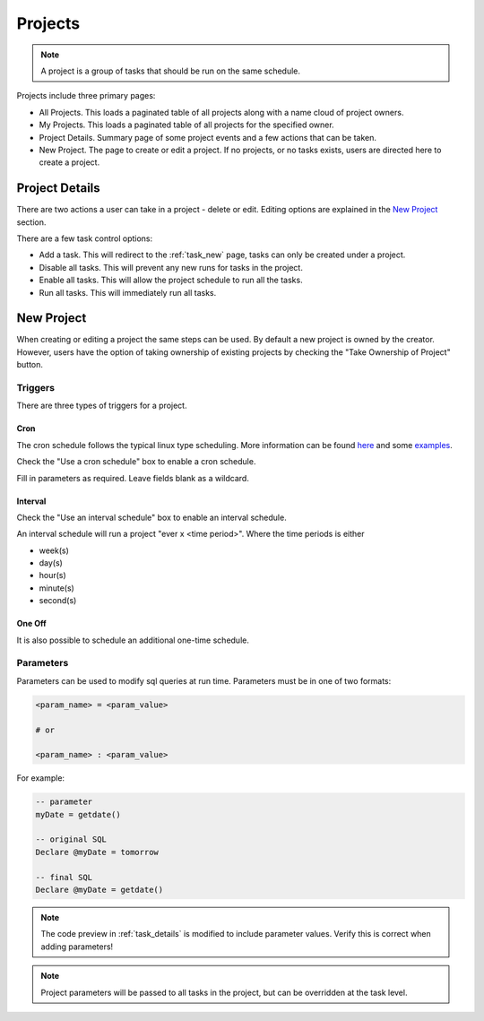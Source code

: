 ********
Projects
********

.. note:: A project is a group of tasks that should be run on the same schedule.

Projects include three primary pages:

- All Projects. This loads a paginated table of all projects along with a name cloud of project owners.
- My Projects. This loads a paginated table of all projects for the specified owner.
- Project Details. Summary page of some project events and a few actions that can be taken.
- New Project. The page to create or edit a project. If no projects, or no tasks exists, users are directed here to create a project.

.. image:: ../images/em2-project.png
  :alt: Project List

Project Details
###############

There are two actions a user can take in a project - delete or edit. Editing options are explained in the `New Project`_ section.

There are a few task control options:

- Add a task. This will redirect to the :ref:`task_new` page, tasks can only be created under a project.
- Disable all tasks. This will prevent any new runs for tasks in the project.
- Enable all tasks. This will allow the project schedule to run all the tasks.
- Run all tasks. This will immediately run all tasks.

New Project
###########

When creating or editing a project the same steps can be used. By default a new project is owned by the creator. However, users have the option of taking ownership of existing projects by checking the "Take Ownership of Project" button.


Triggers
========

There are three types of triggers for a project.

Cron
----

The cron schedule follows the typical linux type scheduling. More information can be found `here <https://crontab.guru>`_ and some `examples <https://crontab.guru/examples.html>`_.

Check the "Use a cron schedule" box to enable a cron schedule.

Fill in parameters as required. Leave fields blank as a wildcard.

Interval
--------

Check the "Use an interval schedule" box to enable an interval schedule.

An interval schedule will run a project "ever x <time period>". Where the time periods is either

- week(s)
- day(s)
- hour(s)
- minute(s)
- second(s)

One Off
-------

It is also possible to schedule an additional one-time schedule.

.. _project_parameters:

Parameters
==========

Parameters can be used to modify sql queries at run time. Parameters must be in one of two formats:

.. code:: python

    <param_name> = <param_value>

    # or

    <param_name> : <param_value>

For example:

.. code:: sql

    -- parameter
    myDate = getdate()

    -- original SQL
    Declare @myDate = tomorrow

    -- final SQL
    Declare @myDate = getdate()


.. note:: The code preview in :ref:`task_details` is modified to include parameter values. Verify this is correct when adding parameters!

.. note:: Project parameters will be passed to all tasks in the project, but can be overridden at the task level.
